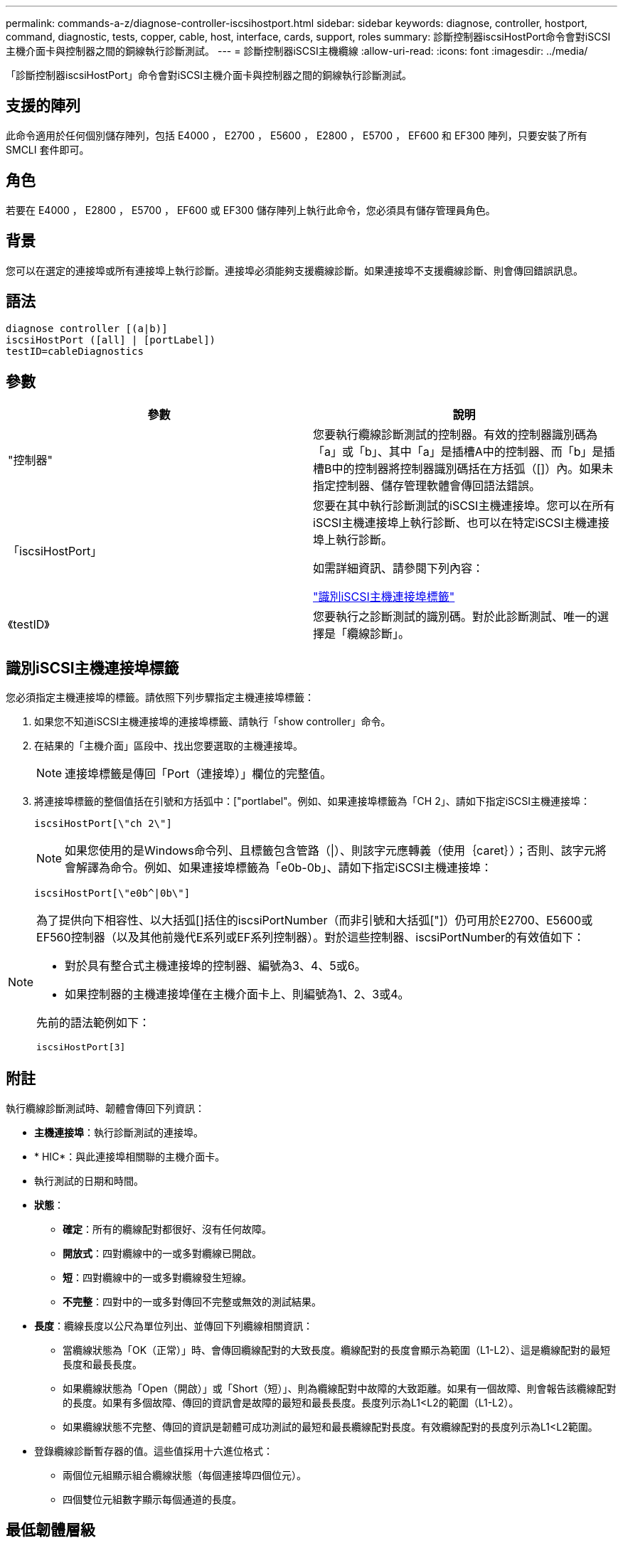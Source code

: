---
permalink: commands-a-z/diagnose-controller-iscsihostport.html 
sidebar: sidebar 
keywords: diagnose, controller, hostport, command, diagnostic, tests, copper, cable, host, interface, cards, support, roles 
summary: 診斷控制器iscsiHostPort命令會對iSCSI主機介面卡與控制器之間的銅線執行診斷測試。 
---
= 診斷控制器iSCSI主機纜線
:allow-uri-read: 
:icons: font
:imagesdir: ../media/


[role="lead"]
「診斷控制器iscsiHostPort」命令會對iSCSI主機介面卡與控制器之間的銅線執行診斷測試。



== 支援的陣列

此命令適用於任何個別儲存陣列，包括 E4000 ， E2700 ， E5600 ， E2800 ， E5700 ， EF600 和 EF300 陣列，只要安裝了所有 SMCLI 套件即可。



== 角色

若要在 E4000 ， E2800 ， E5700 ， EF600 或 EF300 儲存陣列上執行此命令，您必須具有儲存管理員角色。



== 背景

您可以在選定的連接埠或所有連接埠上執行診斷。連接埠必須能夠支援纜線診斷。如果連接埠不支援纜線診斷、則會傳回錯誤訊息。



== 語法

[source, cli]
----
diagnose controller [(a|b)]
iscsiHostPort ([all] | [portLabel])
testID=cableDiagnostics
----


== 參數

[cols="2*"]
|===
| 參數 | 說明 


 a| 
"控制器"
 a| 
您要執行纜線診斷測試的控制器。有效的控制器識別碼為「a」或「b」、其中「a」是插槽A中的控制器、而「b」是插槽B中的控制器將控制器識別碼括在方括弧（[]）內。如果未指定控制器、儲存管理軟體會傳回語法錯誤。



 a| 
「iscsiHostPort」
 a| 
您要在其中執行診斷測試的iSCSI主機連接埠。您可以在所有iSCSI主機連接埠上執行診斷、也可以在特定iSCSI主機連接埠上執行診斷。

如需詳細資訊、請參閱下列內容：

<<識別iSCSI主機連接埠標籤,"識別iSCSI主機連接埠標籤">>



 a| 
《testID》
 a| 
您要執行之診斷測試的識別碼。對於此診斷測試、唯一的選擇是「纜線診斷」。

|===


== 識別iSCSI主機連接埠標籤

您必須指定主機連接埠的標籤。請依照下列步驟指定主機連接埠標籤：

. 如果您不知道iSCSI主機連接埠的連接埠標籤、請執行「show controller」命令。
. 在結果的「主機介面」區段中、找出您要選取的主機連接埠。
+
[NOTE]
====
連接埠標籤是傳回「Port（連接埠）」欄位的完整值。

====
. 將連接埠標籤的整個值括在引號和方括弧中：["portlabel"。例如、如果連接埠標籤為「CH 2」、請如下指定iSCSI主機連接埠：
+
[listing]
----
iscsiHostPort[\"ch 2\"]
----
+
[NOTE]
====
如果您使用的是Windows命令列、且標籤包含管路（|）、則該字元應轉義（使用｛caret｝）；否則、該字元將會解譯為命令。例如、如果連接埠標籤為「e0b-0b」、請如下指定iSCSI主機連接埠：

====
+
[listing]
----
iscsiHostPort[\"e0b^|0b\"]
----


[NOTE]
====
為了提供向下相容性、以大括弧[]括住的iscsiPortNumber（而非引號和大括弧["]）仍可用於E2700、E5600或EF560控制器（以及其他前幾代E系列或EF系列控制器）。對於這些控制器、iscsiPortNumber的有效值如下：

* 對於具有整合式主機連接埠的控制器、編號為3、4、5或6。
* 如果控制器的主機連接埠僅在主機介面卡上、則編號為1、2、3或4。


先前的語法範例如下：

[listing]
----
iscsiHostPort[3]
----
====


== 附註

執行纜線診斷測試時、韌體會傳回下列資訊：

* *主機連接埠*：執行診斷測試的連接埠。
* * HIC*：與此連接埠相關聯的主機介面卡。
* 執行測試的日期和時間。
* *狀態*：
+
** *確定*：所有的纜線配對都很好、沒有任何故障。
** *開放式*：四對纜線中的一或多對纜線已開啟。
** *短*：四對纜線中的一或多對纜線發生短線。
** *不完整*：四對中的一或多對傳回不完整或無效的測試結果。


* *長度*：纜線長度以公尺為單位列出、並傳回下列纜線相關資訊：
+
** 當纜線狀態為「OK（正常）」時、會傳回纜線配對的大致長度。纜線配對的長度會顯示為範圍（L1-L2）、這是纜線配對的最短長度和最長長度。
** 如果纜線狀態為「Open（開啟）」或「Short（短）」、則為纜線配對中故障的大致距離。如果有一個故障、則會報告該纜線配對的長度。如果有多個故障、傳回的資訊會是故障的最短和最長長度。長度列示為L1<L2的範圍（L1-L2）。
** 如果纜線狀態不完整、傳回的資訊是韌體可成功測試的最短和最長纜線配對長度。有效纜線配對的長度列示為L1<L2範圍。


* 登錄纜線診斷暫存器的值。這些值採用十六進位格式：
+
** 兩個位元組顯示組合纜線狀態（每個連接埠四個位元）。
** 四個雙位元組數字顯示每個通道的長度。






== 最低韌體層級

7.77

8.10修改iSCSI主機連接埠的編號系統。
